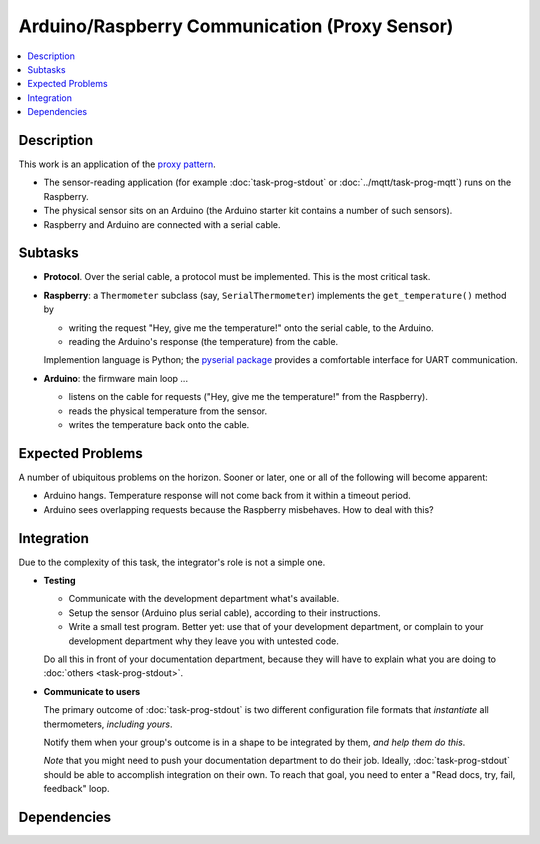 .. ot-task:: ec2.sensors.task_arduino_proxy
   :dependencies: ec2.sensors.task_sensor_iface


Arduino/Raspberry Communication (Proxy Sensor)
==============================================

.. contents::
   :local:

Description
-----------

This work is an application of the `proxy pattern
<https://en.wikipedia.org/wiki/Proxy_pattern>`__.

* The sensor-reading application (for example :doc:`task-prog-stdout`
  or :doc:`../mqtt/task-prog-mqtt`) runs on the Raspberry.
* The physical sensor sits on an Arduino (the Arduino starter kit
  contains a number of such sensors).
* Raspberry and Arduino are connected with a serial cable.

Subtasks
--------

* **Protocol**. Over the serial cable, a protocol must be
  implemented. This is the most critical task.
* **Raspberry**: a ``Thermometer`` subclass (say,
  ``SerialThermometer``) implements the ``get_temperature()`` method
  by

  * writing the request "Hey, give me the temperature!" onto the
    serial cable, to the Arduino.
  * reading the Arduino's response (the temperature) from the cable.

  Implemention language is Python; the `pyserial package
  <https://pypi.org/project/pyserial/>`__ provides a comfortable
  interface for UART communication.

* **Arduino**: the firmware main loop ...

  * listens on the cable for requests ("Hey, give me the temperature!"
    from the Raspberry).
  * reads the physical temperature from the sensor.
  * writes the temperature back onto the cable.

Expected Problems
-----------------

A number of ubiquitous problems on the horizon. Sooner or later, one
or all of the following will become apparent:

* Arduino hangs. Temperature response will not come back from it
  within a timeout period.
* Arduino sees overlapping requests because the Raspberry
  misbehaves. How to deal with this?

Integration
-----------

Due to the complexity of this task, the integrator's role is not a
simple one.

* **Testing** 

  * Communicate with the development department what's
    available. 
  * Setup the sensor (Arduino plus serial cable), according to their
    instructions.
  * Write a small test program. Better yet: use that of your
    development department, or complain to your development department
    why they leave you with untested code.

  Do all this in front of your documentation department, because they
  will have to explain what you are doing to :doc:`others
  <task-prog-stdout>`.

* **Communicate to users**

  The primary outcome of :doc:`task-prog-stdout` is two different
  configuration file formats that *instantiate* all thermometers,
  *including yours*.

  Notify them when your group's outcome is in a shape to be integrated
  by them, *and help them do this*. 

  *Note* that you might need to push your documentation department to
  do their job. Ideally, :doc:`task-prog-stdout` should be able to
  accomplish integration on their own. To reach that goal, you need to
  enter a "Read docs, try, fail, feedback" loop.

Dependencies
------------

.. ot-graph::
   :entries: ec2.sensors.task_arduino_proxy
